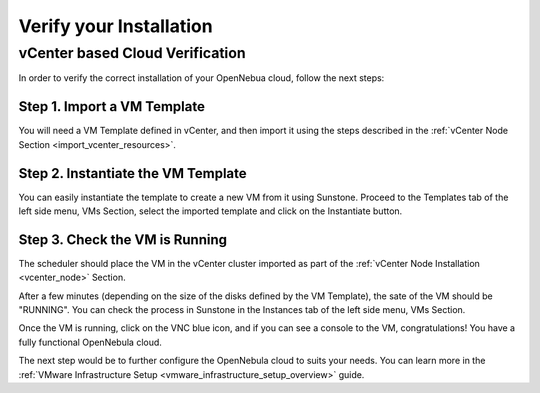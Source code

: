 .. _verify_installation:

================================================================================
Verify your Installation
================================================================================

.. todo:: Add contents



vCenter based Cloud Verification
================================================================================

In order to verify the correct installation of your OpenNebua cloud, follow the next steps:

Step 1. Import a VM Template
--------------------------------------------------------------------------------

You will need a VM Template defined in vCenter, and then import it using the steps described in the :ref:`vCenter Node Section <import_vcenter_resources>`.

Step 2. Instantiate the VM Template
--------------------------------------------------------------------------------

You can easily instantiate the template to create a new VM from it using Sunstone. Proceed to the Templates tab of the left side menu, VMs Section, select the imported template and click on the Instantiate button.

.. image:: /images/instantiate_vcenter_template.png
    :width: 90%
    :align: center

Step 3. Check the VM is Running
--------------------------------------------------------------------------------

The scheduler should place the VM in the vCenter cluster imported as part of the :ref:`vCenter Node Installation <vcenter_node>` Section.

After a few minutes (depending on the size of the disks defined by the VM Template), the sate of the VM should be "RUNNING". You can check the process in Sunstone in the Instances tab of the left side menu, VMs Section. 

Once the VM is running, click on the VNC blue icon, and if you can see a console to the VM, congratulations! You have a fully functional OpenNebula cloud.

.. image:: /images/verify_vcenter_vm_running.png
    :width: 90%
    :align: center

The next step would be to further configure the OpenNebula cloud to suits your needs. You can learn more in the :ref:`VMware Infrastructure Setup <vmware_infrastructure_setup_overview>` guide.
